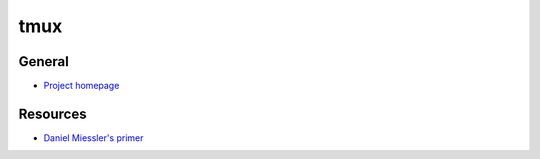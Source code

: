 .. _tmux:

====
tmux
====

.. highlight:: console

General
=======

- `Project homepage <https://tmux.github.io/>`_


Resources
=========

- `Daniel Miessler's primer <https://danielmiessler.com/study/tmux/>`_
